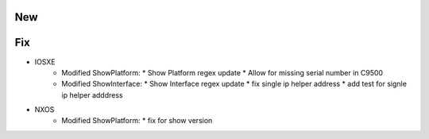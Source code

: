--------------------------------------------------------------------------------
                                New
--------------------------------------------------------------------------------

--------------------------------------------------------------------------------
                                Fix
--------------------------------------------------------------------------------
* IOSXE
    * Modified ShowPlatform:
      * Show Platform regex update
      * Allow for missing serial number in C9500
    * Modified ShowInterface:
      * Show Interface regex update
      * fix single ip helper address
      * add test for signle ip helper adddress
* NXOS
    * Modified ShowPlatform:
      * fix for show version
